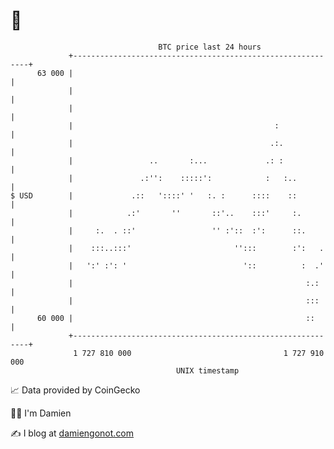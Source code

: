 * 👋

#+begin_example
                                    BTC price last 24 hours                    
                +------------------------------------------------------------+ 
         63 000 |                                                            | 
                |                                                            | 
                |                                                            | 
                |                                             :              | 
                |                                            .:.             | 
                |                 ..       :...             .: :             | 
                |               .:'':    :::::':            :   :..          | 
   $ USD        |             .::   '::::' '   :. :      ::::    ::          | 
                |            .:'       ''       ::'..    :::'     :.         | 
                |     :.  . ::'                 '' :'::  :':      ::.        | 
                |    :::..:::'                       '':::        :':   .    | 
                |   ':' :': '                          '::          :  .'    | 
                |                                                    :.:     | 
                |                                                    :::     | 
         60 000 |                                                    ::      | 
                +------------------------------------------------------------+ 
                 1 727 810 000                                  1 727 910 000  
                                        UNIX timestamp                         
#+end_example
📈 Data provided by CoinGecko

🧑‍💻 I'm Damien

✍️ I blog at [[https://www.damiengonot.com][damiengonot.com]]
